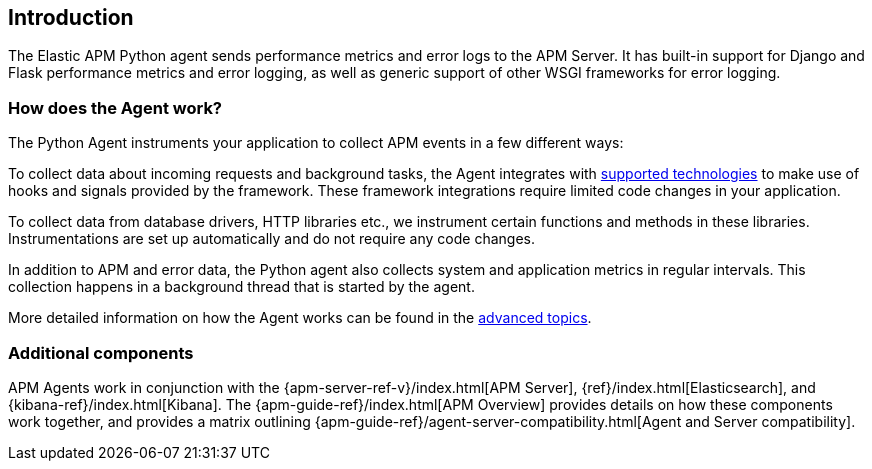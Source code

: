[[getting-started]]
== Introduction

The Elastic APM Python agent sends performance metrics and error logs to the APM Server.
It has built-in support for Django and Flask performance metrics and error logging, as well as generic support of other WSGI frameworks for error logging.

[float]
[[how-it-works]]
=== How does the Agent work?

The Python Agent instruments your application to collect APM events in a few different ways:

To collect data about incoming requests and background tasks, the Agent integrates with <<supported-technologies,supported technologies>> to make use of hooks and signals provided by the framework.
These framework integrations require limited code changes in your application.

To collect data from database drivers, HTTP libraries etc.,
we instrument certain functions and methods in these libraries.
Instrumentations are set up automatically and do not require any code changes.

In addition to APM and error data,
the Python agent also collects system and application metrics in regular intervals.
This collection happens in a background thread that is started by the agent.

More detailed information on how the Agent works can be found in the <<how-the-agent-works,advanced topics>>.

[float]
[[additional-components]]
=== Additional components

APM Agents work in conjunction with the {apm-server-ref-v}/index.html[APM Server], {ref}/index.html[Elasticsearch], and {kibana-ref}/index.html[Kibana].
The {apm-guide-ref}/index.html[APM Overview] provides details on how these components work together,
and provides a matrix outlining {apm-guide-ref}/agent-server-compatibility.html[Agent and Server compatibility].
